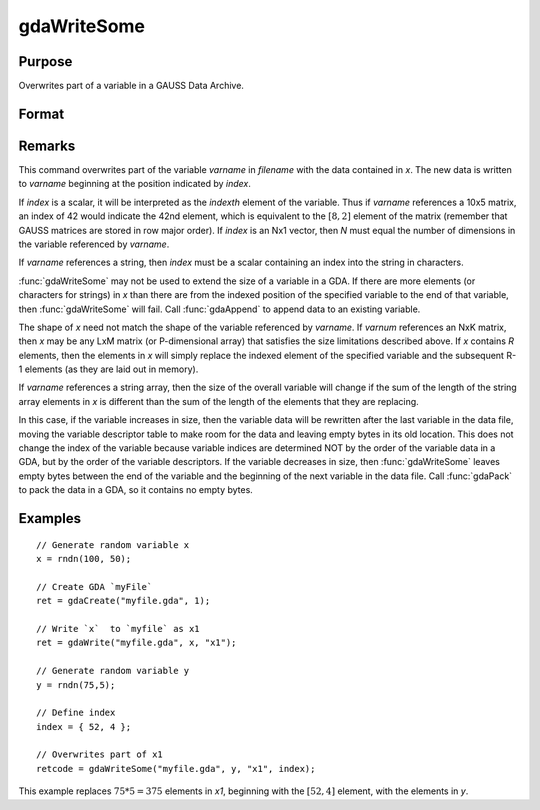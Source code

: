 
gdaWriteSome
==============================================

Purpose
----------------

Overwrites part of a variable in a GAUSS Data Archive.

Format
----------------
.. function:: gdaWriteSome(filename, x, varname, index)

    :param filename: name of data file.
    :type filename: string

    :param x: data.
    :type x: matrix or array or string or string array

    :param varname: variable name.
    :type varname: string

    :param index: index into variable where new data is to be written.
    :type index: scalar or Nx1 vector

    :returns: **retcode** (*scalar*) - return code, 0 if successful, otherwise one of the following error codes:

        .. csv-table::
            :widths: auto

            "1", "Null file name."
            "2", "File open error."
            "3", "File write error."
            "4", "File read error."
            "5", "Invalid data file type."
            "8", "Variable not found."
            "10", "File contains no variables."
            "14", "File too large to be read on current platform."
            "15", "Argument out of range."
            "17", "Type mismatch."
            "18", "Argument wrong size."
            "19", "Data must be real."
            "20", "Data must be complex."

Remarks
-------

This command overwrites part of the variable *varname* in *filename* with
the data contained in *x*. The new data is written to *varname* beginning at
the position indicated by *index*.

If *index* is a scalar, it will be interpreted as the *indexth* element of
the variable. Thus if *varname* references a 10x5 matrix, an index of 42
would indicate the 42nd element, which is equivalent to the :math:`[8,2]`
element of the matrix (remember that GAUSS matrices are stored in row
major order). If *index* is an Nx1 vector, then *N* must equal the number of
dimensions in the variable referenced by *varname*.

If *varname* references a string, then *index* must be a scalar containing
an index into the string in characters.

:func:`gdaWriteSome` may not be used to extend the size of a variable in a GDA.
If there are more elements (or characters for strings) in *x* than there
are from the indexed position of the specified variable to the end of
that variable, then :func:`gdaWriteSome` will fail. Call :func:`gdaAppend` to append
data to an existing variable.

The shape of *x* need not match the shape of the variable referenced by
*varname*. If *varnum* references an NxK matrix, then *x* may be any LxM
matrix (or P-dimensional array) that satisfies the size limitations
described above. If *x* contains *R* elements, then the elements in *x* will
simply replace the indexed element of the specified variable and the
subsequent R-1 elements (as they are laid out in memory).

If *varname* references a string array, then the size of the overall
variable will change if the sum of the length of the string array
elements in *x* is different than the sum of the length of the elements
that they are replacing.

In this case, if the variable increases in size, then the variable data
will be rewritten after the last variable in the data file, moving the
variable descriptor table to make room for the data and leaving empty
bytes in its old location. This does not change the index of the
variable because variable indices are determined NOT by the order of the
variable data in a GDA, but by the order of the variable descriptors. If
the variable decreases in size, then :func:`gdaWriteSome` leaves empty bytes
between the end of the variable and the beginning of the next variable
in the data file. Call :func:`gdaPack` to pack the data in a GDA, so it contains
no empty bytes.


Examples
----------------

::

    // Generate random variable x
    x = rndn(100, 50);

    // Create GDA `myFile`
    ret = gdaCreate("myfile.gda", 1);

    // Write `x`  to `myfile` as x1
    ret = gdaWrite("myfile.gda", x, "x1");

    // Generate random variable y
    y = rndn(75,5);

    // Define index
    index = { 52, 4 };

    // Overwrites part of x1
    retcode = gdaWriteSome("myfile.gda", y, "x1", index);

This example replaces :math:`75 * 5= 375` elements in *x1*, beginning
with the :math:`[52, 4]` element, with the elements in *y*.

.. seealso:: Functions :func:`gdaReadSome`, :func:`gdaUpdate`, :func:`gdaWrite`
